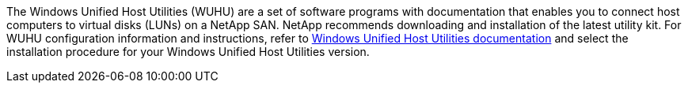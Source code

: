 The Windows Unified Host Utilities (WUHU) are a set of software programs with documentation that enables you to connect host computers to virtual disks (LUNs) on a NetApp SAN. NetApp recommends downloading and installation of the latest utility kit. For WUHU configuration information and instructions, refer to link:https://docs.netapp.com/us-en/ontap-sanhost/hu_wuhu_71_rn.html[Windows Unified Host Utilities documentation] and select the installation procedure for your Windows Unified Host Utilities version.
